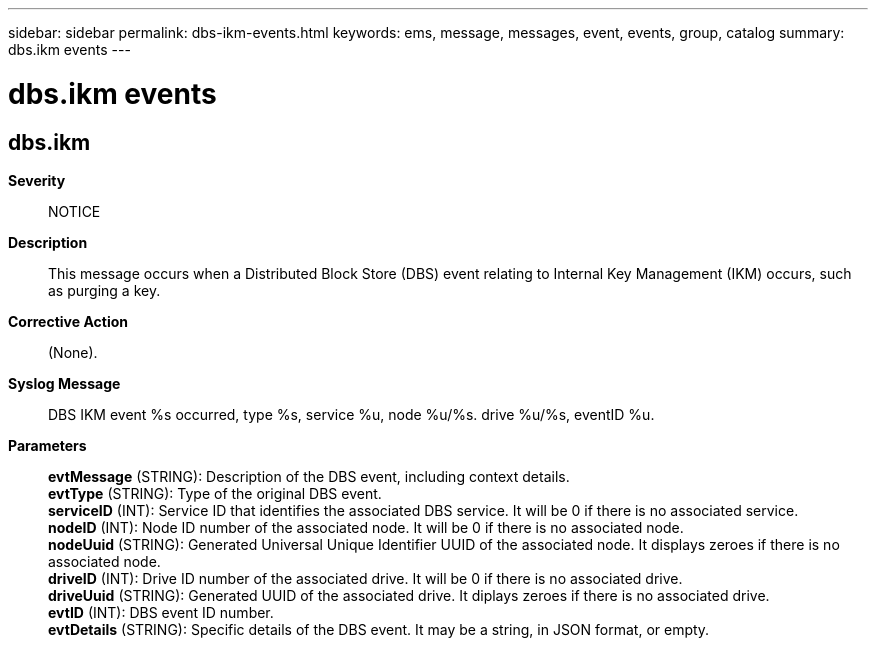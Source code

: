 ---
sidebar: sidebar
permalink: dbs-ikm-events.html
keywords: ems, message, messages, event, events, group, catalog
summary: dbs.ikm events
---

= dbs.ikm events
:toclevels: 1
:hardbreaks:
:nofooter:
:icons: font
:linkattrs:
:imagesdir: ./media/

== dbs.ikm
*Severity*::
NOTICE
*Description*::
This message occurs when a Distributed Block Store (DBS) event relating to Internal Key Management (IKM) occurs, such as purging a key.
*Corrective Action*::
(None).
*Syslog Message*::
DBS IKM event %s occurred, type %s, service %u, node %u/%s. drive %u/%s, eventID %u.
*Parameters*::
*evtMessage* (STRING): Description of the DBS event, including context details.
*evtType* (STRING): Type of the original DBS event.
*serviceID* (INT): Service ID that identifies the associated DBS service. It will be 0 if there is no associated service.
*nodeID* (INT): Node ID number of the associated node. It will be 0 if there is no associated node.
*nodeUuid* (STRING): Generated Universal Unique Identifier UUID of the associated node. It displays zeroes if there is no associated node.
*driveID* (INT): Drive ID number of the associated drive. It will be 0 if there is no associated drive.
*driveUuid* (STRING): Generated UUID of the associated drive. It diplays zeroes if there is no associated drive.
*evtID* (INT): DBS event ID number.
*evtDetails* (STRING): Specific details of the DBS event. It may be a string, in JSON format, or empty.

